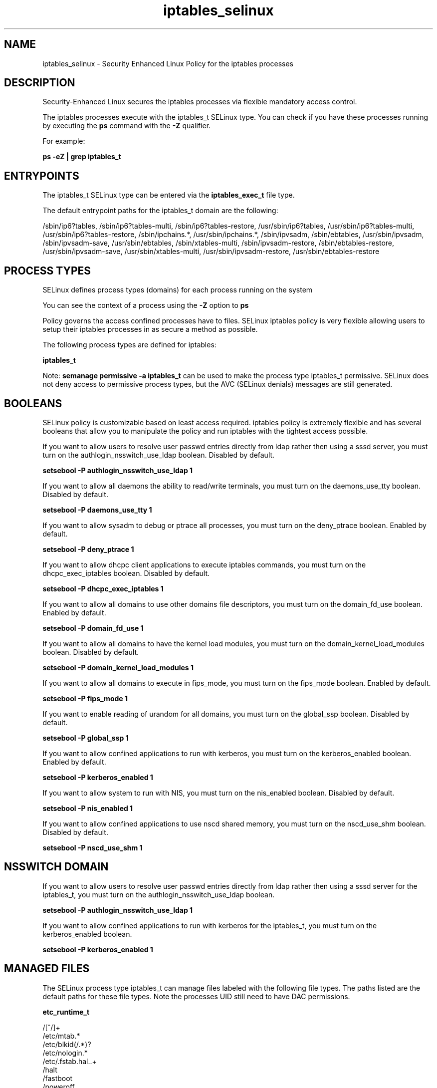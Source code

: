 .TH  "iptables_selinux"  "8"  "13-01-16" "iptables" "SELinux Policy documentation for iptables"
.SH "NAME"
iptables_selinux \- Security Enhanced Linux Policy for the iptables processes
.SH "DESCRIPTION"

Security-Enhanced Linux secures the iptables processes via flexible mandatory access control.

The iptables processes execute with the iptables_t SELinux type. You can check if you have these processes running by executing the \fBps\fP command with the \fB\-Z\fP qualifier.

For example:

.B ps -eZ | grep iptables_t


.SH "ENTRYPOINTS"

The iptables_t SELinux type can be entered via the \fBiptables_exec_t\fP file type.

The default entrypoint paths for the iptables_t domain are the following:

/sbin/ip6?tables, /sbin/ip6?tables-multi, /sbin/ip6?tables-restore, /usr/sbin/ip6?tables, /usr/sbin/ip6?tables-multi, /usr/sbin/ip6?tables-restore, /sbin/ipchains.*, /usr/sbin/ipchains.*, /sbin/ipvsadm, /sbin/ebtables, /usr/sbin/ipvsadm, /sbin/ipvsadm-save, /usr/sbin/ebtables, /sbin/xtables-multi, /sbin/ipvsadm-restore, /sbin/ebtables-restore, /usr/sbin/ipvsadm-save, /usr/sbin/xtables-multi, /usr/sbin/ipvsadm-restore, /usr/sbin/ebtables-restore
.SH PROCESS TYPES
SELinux defines process types (domains) for each process running on the system
.PP
You can see the context of a process using the \fB\-Z\fP option to \fBps\bP
.PP
Policy governs the access confined processes have to files.
SELinux iptables policy is very flexible allowing users to setup their iptables processes in as secure a method as possible.
.PP
The following process types are defined for iptables:

.EX
.B iptables_t
.EE
.PP
Note:
.B semanage permissive -a iptables_t
can be used to make the process type iptables_t permissive. SELinux does not deny access to permissive process types, but the AVC (SELinux denials) messages are still generated.

.SH BOOLEANS
SELinux policy is customizable based on least access required.  iptables policy is extremely flexible and has several booleans that allow you to manipulate the policy and run iptables with the tightest access possible.


.PP
If you want to allow users to resolve user passwd entries directly from ldap rather then using a sssd server, you must turn on the authlogin_nsswitch_use_ldap boolean. Disabled by default.

.EX
.B setsebool -P authlogin_nsswitch_use_ldap 1

.EE

.PP
If you want to allow all daemons the ability to read/write terminals, you must turn on the daemons_use_tty boolean. Disabled by default.

.EX
.B setsebool -P daemons_use_tty 1

.EE

.PP
If you want to allow sysadm to debug or ptrace all processes, you must turn on the deny_ptrace boolean. Enabled by default.

.EX
.B setsebool -P deny_ptrace 1

.EE

.PP
If you want to allow dhcpc client applications to execute iptables commands, you must turn on the dhcpc_exec_iptables boolean. Disabled by default.

.EX
.B setsebool -P dhcpc_exec_iptables 1

.EE

.PP
If you want to allow all domains to use other domains file descriptors, you must turn on the domain_fd_use boolean. Enabled by default.

.EX
.B setsebool -P domain_fd_use 1

.EE

.PP
If you want to allow all domains to have the kernel load modules, you must turn on the domain_kernel_load_modules boolean. Disabled by default.

.EX
.B setsebool -P domain_kernel_load_modules 1

.EE

.PP
If you want to allow all domains to execute in fips_mode, you must turn on the fips_mode boolean. Enabled by default.

.EX
.B setsebool -P fips_mode 1

.EE

.PP
If you want to enable reading of urandom for all domains, you must turn on the global_ssp boolean. Disabled by default.

.EX
.B setsebool -P global_ssp 1

.EE

.PP
If you want to allow confined applications to run with kerberos, you must turn on the kerberos_enabled boolean. Enabled by default.

.EX
.B setsebool -P kerberos_enabled 1

.EE

.PP
If you want to allow system to run with NIS, you must turn on the nis_enabled boolean. Disabled by default.

.EX
.B setsebool -P nis_enabled 1

.EE

.PP
If you want to allow confined applications to use nscd shared memory, you must turn on the nscd_use_shm boolean. Disabled by default.

.EX
.B setsebool -P nscd_use_shm 1

.EE

.SH NSSWITCH DOMAIN

.PP
If you want to allow users to resolve user passwd entries directly from ldap rather then using a sssd server for the iptables_t, you must turn on the authlogin_nsswitch_use_ldap boolean.

.EX
.B setsebool -P authlogin_nsswitch_use_ldap 1
.EE

.PP
If you want to allow confined applications to run with kerberos for the iptables_t, you must turn on the kerberos_enabled boolean.

.EX
.B setsebool -P kerberos_enabled 1
.EE

.SH "MANAGED FILES"

The SELinux process type iptables_t can manage files labeled with the following file types.  The paths listed are the default paths for these file types.  Note the processes UID still need to have DAC permissions.

.br
.B etc_runtime_t

	/[^/]+
.br
	/etc/mtab.*
.br
	/etc/blkid(/.*)?
.br
	/etc/nologin.*
.br
	/etc/\.fstab\.hal\..+
.br
	/halt
.br
	/fastboot
.br
	/poweroff
.br
	/etc/cmtab
.br
	/forcefsck
.br
	/\.autofsck
.br
	/\.suspended
.br
	/fsckoptions
.br
	/\.autorelabel
.br
	/etc/securetty
.br
	/etc/nohotplug
.br
	/etc/killpower
.br
	/etc/ioctl\.save
.br
	/etc/fstab\.REVOKE
.br
	/etc/network/ifstate
.br
	/etc/sysconfig/hwconf
.br
	/etc/ptal/ptal-printd-like
.br
	/etc/sysconfig/iptables\.save
.br
	/etc/xorg\.conf\.d/00-system-setup-keyboard\.conf
.br
	/etc/X11/xorg\.conf\.d/00-system-setup-keyboard\.conf
.br

.br
.B initrc_tmp_t


.br
.B iptables_tmp_t


.br
.B iptables_var_run_t


.br
.B psad_tmp_t


.br
.B psad_var_log_t

	/var/log/psad(/.*)?
.br

.br
.B shorewall_var_lib_t

	/var/lib/shorewall(/.*)?
.br
	/var/lib/shorewall6(/.*)?
.br
	/var/lib/shorewall-lite(/.*)?
.br

.br
.B system_conf_t

	/etc/sysctl\.conf(\.old)?
.br
	/etc/sysconfig/ip6?tables.*
.br
	/etc/sysconfig/ipvsadm.*
.br
	/etc/sysconfig/ebtables.*
.br
	/etc/sysconfig/system-config-firewall.*
.br

.SH FILE CONTEXTS
SELinux requires files to have an extended attribute to define the file type.
.PP
You can see the context of a file using the \fB\-Z\fP option to \fBls\bP
.PP
Policy governs the access confined processes have to these files.
SELinux iptables policy is very flexible allowing users to setup their iptables processes in as secure a method as possible.
.PP

.PP
.B STANDARD FILE CONTEXT

SELinux defines the file context types for the iptables, if you wanted to
store files with these types in a diffent paths, you need to execute the semanage command to sepecify alternate labeling and then use restorecon to put the labels on disk.

.B semanage fcontext -a -t iptables_exec_t '/srv/iptables/content(/.*)?'
.br
.B restorecon -R -v /srv/myiptables_content

Note: SELinux often uses regular expressions to specify labels that match multiple files.

.I The following file types are defined for iptables:


.EX
.PP
.B iptables_exec_t
.EE

- Set files with the iptables_exec_t type, if you want to transition an executable to the iptables_t domain.

.br
.TP 5
Paths:
/sbin/ip6?tables, /sbin/ip6?tables-multi, /sbin/ip6?tables-restore, /usr/sbin/ip6?tables, /usr/sbin/ip6?tables-multi, /usr/sbin/ip6?tables-restore, /sbin/ipchains.*, /usr/sbin/ipchains.*, /sbin/ipvsadm, /sbin/ebtables, /usr/sbin/ipvsadm, /sbin/ipvsadm-save, /usr/sbin/ebtables, /sbin/xtables-multi, /sbin/ipvsadm-restore, /sbin/ebtables-restore, /usr/sbin/ipvsadm-save, /usr/sbin/xtables-multi, /usr/sbin/ipvsadm-restore, /usr/sbin/ebtables-restore

.EX
.PP
.B iptables_initrc_exec_t
.EE

- Set files with the iptables_initrc_exec_t type, if you want to transition an executable to the iptables_initrc_t domain.

.br
.TP 5
Paths:
/etc/rc\.d/init\.d/ip6?tables, /etc/rc\.d/init\.d/ebtables

.EX
.PP
.B iptables_tmp_t
.EE

- Set files with the iptables_tmp_t type, if you want to store iptables temporary files in the /tmp directories.


.EX
.PP
.B iptables_unit_file_t
.EE

- Set files with the iptables_unit_file_t type, if you want to treat the files as iptables unit content.

.br
.TP 5
Paths:
/usr/lib/systemd/system/ppp.*, /usr/lib/systemd/system/slapd.*, /usr/lib/systemd/system/vsftpd.*, /usr/lib/systemd/system/proftpd.*, /usr/lib/systemd/system/iptables.*, /usr/lib/systemd/system/ip6tables.*

.EX
.PP
.B iptables_var_run_t
.EE

- Set files with the iptables_var_run_t type, if you want to store the iptables files under the /run or /var/run directory.


.PP
Note: File context can be temporarily modified with the chcon command.  If you want to permanently change the file context you need to use the
.B semanage fcontext
command.  This will modify the SELinux labeling database.  You will need to use
.B restorecon
to apply the labels.

.SH "COMMANDS"
.B semanage fcontext
can also be used to manipulate default file context mappings.
.PP
.B semanage permissive
can also be used to manipulate whether or not a process type is permissive.
.PP
.B semanage module
can also be used to enable/disable/install/remove policy modules.

.B semanage boolean
can also be used to manipulate the booleans

.PP
.B system-config-selinux
is a GUI tool available to customize SELinux policy settings.

.SH AUTHOR
This manual page was auto-generated using
.B "sepolicy manpage"
by Dan Walsh.

.SH "SEE ALSO"
selinux(8), iptables(8), semanage(8), restorecon(8), chcon(1), sepolicy(8)
, setsebool(8)